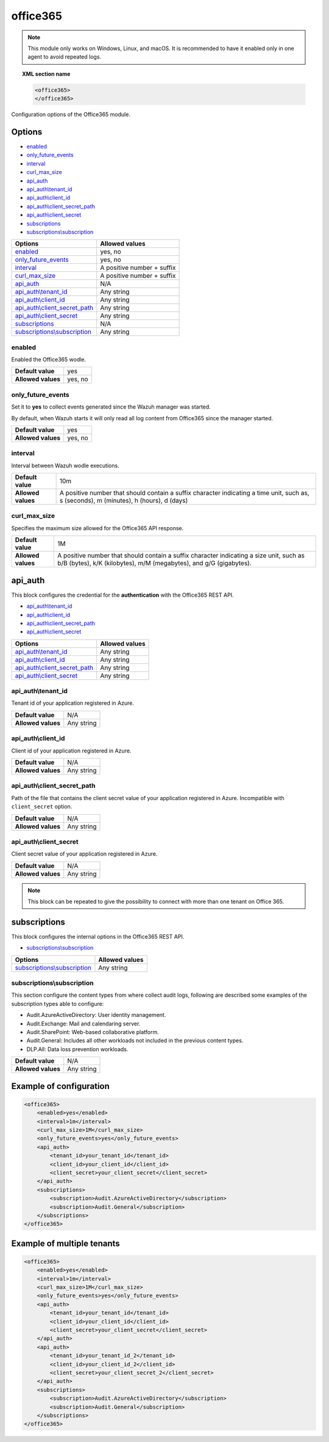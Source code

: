 .. Copyright (C) 2021 Wazuh, Inc.

.. _office365-module:

office365
=========

.. versionadded:: 4.3.0

.. note::

    This module only works on Windows, Linux, and macOS. It is recommended to have it enabled only in one agent to avoid repeated logs.

.. topic:: XML section name

	.. code-block:: xml

		<office365>
		</office365>

Configuration options of the Office365 module.


Options
-------

- `enabled`_
- `only_future_events`_
- `interval`_
- `curl_max_size`_
- `api_auth`_
- `api_auth\\tenant_id`_
- `api_auth\\client_id`_
- `api_auth\\client_secret_path`_
- `api_auth\\client_secret`_
- `subscriptions`_
- `subscriptions\\subscription`_

+----------------------------------------+---------------------------------+
| Options                                | Allowed values                  |
+========================================+=================================+
| `enabled`_                             | yes, no                         |
+----------------------------------------+---------------------------------+
| `only_future_events`_                  | yes, no                         |
+----------------------------------------+---------------------------------+
| `interval`_                            | A positive number + suffix      |
+----------------------------------------+---------------------------------+
| `curl_max_size`_                       | A positive number + suffix      |
+----------------------------------------+---------------------------------+
| `api_auth`_                            | N/A                             |
+----------------------------------------+---------------------------------+
| `api_auth\\tenant_id`_                 | Any string                      |
+----------------------------------------+---------------------------------+
| `api_auth\\client_id`_                 | Any string                      |
+----------------------------------------+---------------------------------+
| `api_auth\\client_secret_path`_        | Any string                      |
+----------------------------------------+---------------------------------+
| `api_auth\\client_secret`_             | Any string                      |
+----------------------------------------+---------------------------------+
| `subscriptions`_                       | N/A                             |
+----------------------------------------+---------------------------------+
| `subscriptions\\subscription`_         | Any string                      |
+----------------------------------------+---------------------------------+

enabled
^^^^^^^

Enabled the Office365 wodle.

+--------------------+-----------------------------+
| **Default value**  | yes                         |
+--------------------+-----------------------------+
| **Allowed values** | yes, no                     |
+--------------------+-----------------------------+

only_future_events
^^^^^^^^^^^^^^^^^^

Set it to **yes** to collect events generated since the Wazuh manager was started.

By default, when Wazuh starts it will only read all log content from Office365 since the manager started.

+--------------------+---------+
| **Default value**  | yes     |
+--------------------+---------+
| **Allowed values** | yes, no |
+--------------------+---------+

interval
^^^^^^^^

Interval between Wazuh wodle executions.

+--------------------+-----------------------------------------------------------------------------------------------------------------------------------------+
| **Default value**  | 10m                                                                                                                                     |
+--------------------+-----------------------------------------------------------------------------------------------------------------------------------------+
| **Allowed values** | A positive number that should contain a suffix character indicating a time unit, such as, s (seconds), m (minutes), h (hours), d (days) |
+--------------------+-----------------------------------------------------------------------------------------------------------------------------------------+

curl_max_size
^^^^^^^^^^^^^

Specifies the maximum size allowed for the Office365 API response.

+--------------------+--------------------------------------------------------------------------------------------------------------------------------------------------------------+
| **Default value**  | 1M                                                                                                                                                           |
+--------------------+--------------------------------------------------------------------------------------------------------------------------------------------------------------+
| **Allowed values** | A positive number that should contain a suffix character indicating a size unit, such as b/B (bytes), k/K (kilobytes), m/M (megabytes), and g/G (gigabytes). |
+--------------------+--------------------------------------------------------------------------------------------------------------------------------------------------------------+

api_auth
--------

This block configures the credential for the **authentication** with the Office365 REST API.

- `api_auth\\tenant_id`_
- `api_auth\\client_id`_
- `api_auth\\client_secret_path`_
- `api_auth\\client_secret`_

+----------------------------------------+----------------------------------------------+
| Options                                | Allowed values                               |
+========================================+==============================================+
| `api_auth\\tenant_id`_                 | Any string                                   |
+----------------------------------------+----------------------------------------------+
| `api_auth\\client_id`_                 | Any string                                   |
+----------------------------------------+----------------------------------------------+
| `api_auth\\client_secret_path`_        | Any string                                   |
+----------------------------------------+----------------------------------------------+
| `api_auth\\client_secret`_             | Any string                                   |
+----------------------------------------+----------------------------------------------+

api_auth\\tenant_id
^^^^^^^^^^^^^^^^^^^

Tenant id of your application registered in Azure.

+--------------------+--------------------+
| **Default value**  | N/A                |
+--------------------+--------------------+
| **Allowed values** | Any string         |
+--------------------+--------------------+

api_auth\\client_id
^^^^^^^^^^^^^^^^^^^

Client id of your application registered in Azure.

+--------------------+--------------------+
| **Default value**  | N/A                |
+--------------------+--------------------+
| **Allowed values** | Any string         |
+--------------------+--------------------+

api_auth\\client_secret_path
^^^^^^^^^^^^^^^^^^^^^^^^^^^^

Path of the file that contains the client secret value of your application registered in Azure. Incompatible with ``client_secret`` option.

+--------------------+--------------------+
| **Default value**  | N/A                |
+--------------------+--------------------+
| **Allowed values** | Any string         |
+--------------------+--------------------+

api_auth\\client_secret
^^^^^^^^^^^^^^^^^^^^^^^

Client secret value of your application registered in Azure.

+--------------------+--------------------+
| **Default value**  | N/A                |
+--------------------+--------------------+
| **Allowed values** | Any string         |
+--------------------+--------------------+

.. note::

    This block can be repeated to give the possibility to connect with more than one tenant on Office 365.

subscriptions
-------------

This block configures the internal options in the Office365 REST API.

- `subscriptions\\subscription`_

+----------------------------------+----------------------------------------------+
| Options                          | Allowed values                               |
+==================================+==============================================+
| `subscriptions\\subscription`_   | Any string                                   |
+----------------------------------+----------------------------------------------+

subscriptions\\subscription
^^^^^^^^^^^^^^^^^^^^^^^^^^^

This section configure the content types from where collect audit logs, following are described some examples of the subscription types able to configure:

- Audit.AzureActiveDirectory: User identity management.
- Audit.Exchange: Mail and calendaring server.
- Audit.SharePoint: Web-based collaborative platform.
- Audit.General: Includes all other workloads not included in the previous content types.
- DLP.All: Data loss prevention workloads.

+--------------------+--------------+
| **Default value**  | N/A          |
+--------------------+--------------+
| **Allowed values** | Any string   |
+--------------------+--------------+

Example of configuration
------------------------

.. code-block:: xml

    <office365>
        <enabled>yes</enabled>
        <interval>1m</interval>
        <curl_max_size>1M</curl_max_size>
        <only_future_events>yes</only_future_events>
        <api_auth>
            <tenant_id>your_tenant_id</tenant_id>
            <client_id>your_client_id</client_id>
            <client_secret>your_client_secret</client_secret>
        </api_auth>
        <subscriptions>
            <subscription>Audit.AzureActiveDirectory</subscription>
            <subscription>Audit.General</subscription>
        </subscriptions>
    </office365>

Example of multiple tenants
---------------------------

.. code-block:: xml

    <office365>
        <enabled>yes</enabled>
        <interval>1m</interval>
        <curl_max_size>1M</curl_max_size>
        <only_future_events>yes</only_future_events>
        <api_auth>
            <tenant_id>your_tenant_id</tenant_id>
            <client_id>your_client_id</client_id>
            <client_secret>your_client_secret</client_secret>
        </api_auth>
        <api_auth>
            <tenant_id>your_tenant_id_2</tenant_id>
            <client_id>your_client_id_2</client_id>
            <client_secret>your_client_secret_2</client_secret>
        </api_auth>
        <subscriptions>
            <subscription>Audit.AzureActiveDirectory</subscription>
            <subscription>Audit.General</subscription>
        </subscriptions>
    </office365>
